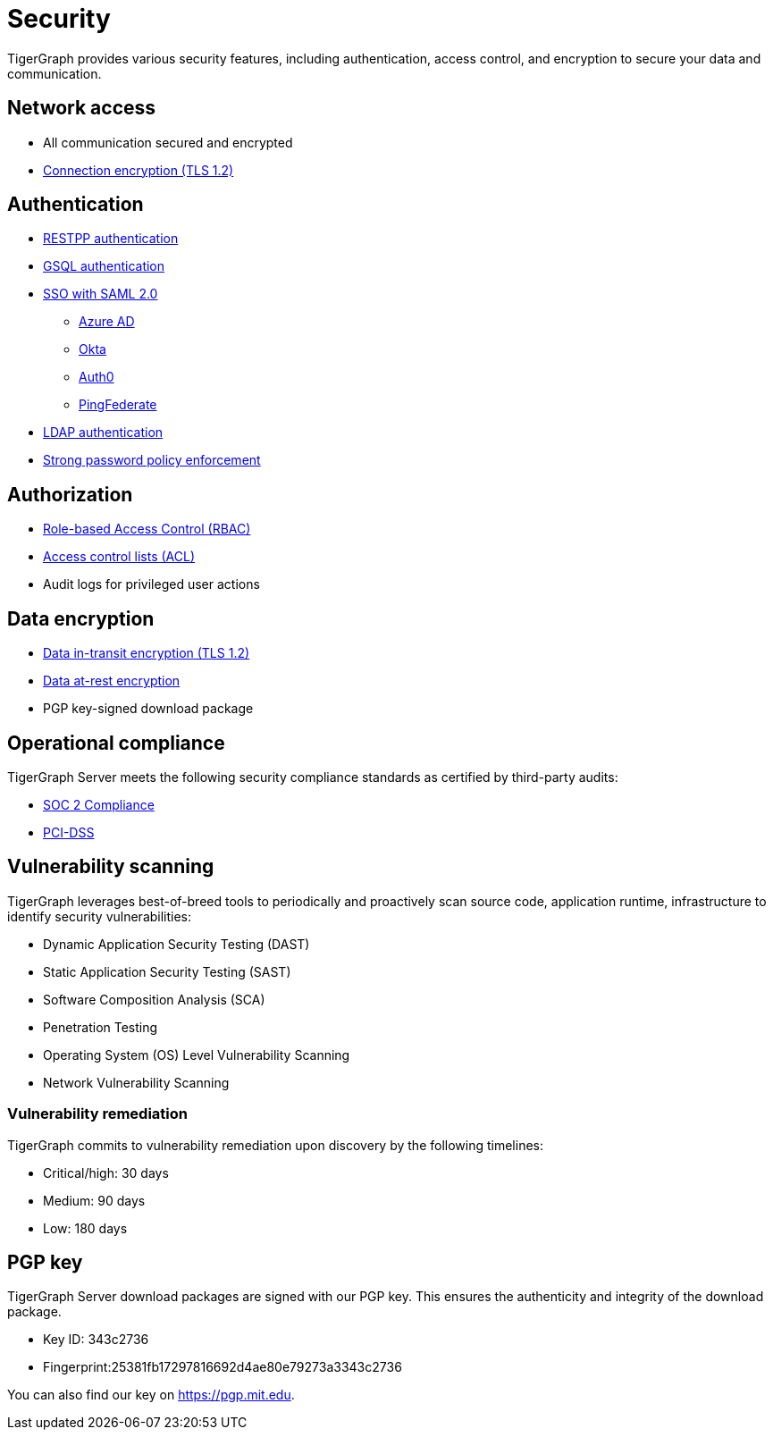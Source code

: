 = Security
:description: Overview of security features in TigerGraph.

TigerGraph provides various security features, including authentication, access control, and encryption to secure your data and communication.

== Network access

* All communication secured and encrypted
* xref:encrypting-connections.adoc[Connection encryption (TLS 1.2)]

== Authentication

* xref:user-access:enabling-user-authentication.adoc#_enable_restpp_authentication[RESTPP authentication]
* xref:user-access:enabling-user-authentication.adoc#_enable_gsql_authentication[GSQL authentication]
* xref:user-access:sso.adoc[SSO with SAML 2.0]
** xref:user-access:sso.adoc#_azure_ad[Azure AD]
** xref:user-access:sso.adoc#_okta[Okta]
** xref:user-access:sso.adoc#_auth0[Auth0]
** xref:user-access:sso.adoc#_pingfederate[PingFederate]
* xref:user-access:ldap.adoc[LDAP authentication]
* xref:password-policy.adoc[Strong password policy enforcement]

== Authorization

* xref:user-access:access-control-model.adoc#_role_based_access_control[Role-based Access Control (RBAC)]
* xref:user-access:access-control-model.adoc#_access_control_lists[Access control lists (ACL)]
* Audit logs for privileged user actions

== Data encryption
* xref:encrypting-connections.adoc[Data in-transit encryption (TLS 1.2)]
* xref:encrypting-data-at-rest.adoc[Data at-rest encryption]
* PGP key-signed download package

== Operational compliance
TigerGraph Server meets the following security compliance standards as certified by third-party audits:

* https://www.tigergraph.com/soc-2/[SOC 2 Compliance]
* https://www.tigergraph.com/compliance/[PCI-DSS]

== Vulnerability scanning
TigerGraph leverages best-of-breed tools to periodically and proactively scan source code, application runtime, infrastructure to identify security vulnerabilities:

* Dynamic Application Security Testing (DAST)
* Static Application Security Testing (SAST)
* Software Composition Analysis (SCA)
* Penetration Testing
* Operating System (OS) Level Vulnerability Scanning
* Network Vulnerability Scanning

=== Vulnerability remediation

TigerGraph commits to vulnerability remediation upon discovery by the following timelines:

* Critical/high: 30 days
* Medium: 90 days
* Low: 180 days


[#_pgp_key]
== PGP key

TigerGraph Server download packages are signed with our PGP key.
This ensures the authenticity and integrity of the download package.

* Key ID: 343c2736
* Fingerprint:25381fb17297816692d4ae80e79273a3343c2736

You can also find our key on link:https://pgp.mit.edu[].